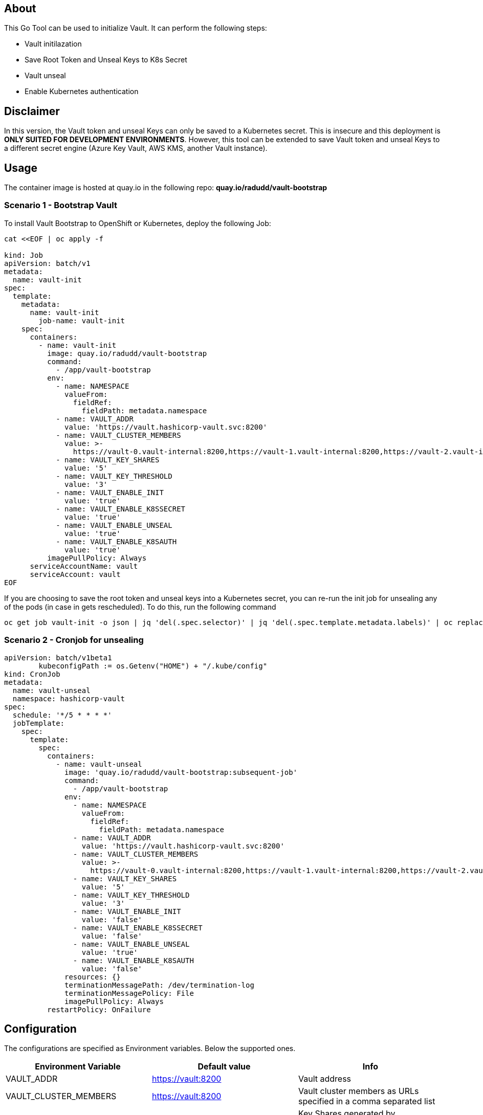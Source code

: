 ## About

This Go Tool can be used to initialize Vault. It can perform the following steps:

* Vault initilazation
* Save Root Token and Unseal Keys to K8s Secret
* Vault unseal 
* Enable Kubernetes authentication

## Disclaimer
In this version, the Vault token and unseal Keys can only be saved to a Kubernetes secret. This is insecure and this deployment is *ONLY SUITED FOR DEVELOPMENT ENVIRONMENTS*.
However, this tool can be extended to save Vault token and unseal Keys to a different secret engine (Azure Key Vault, AWS KMS, another Vault instance). 

## Usage

The container image is hosted at quay.io in the following repo: *quay.io/radudd/vault-bootstrap*

### Scenario 1 - Bootstrap Vault 
To install Vault Bootstrap to OpenShift or Kubernetes, deploy the following Job:

```
cat <<EOF | oc apply -f 

kind: Job
apiVersion: batch/v1
metadata:
  name: vault-init
spec:
  template:
    metadata:
      name: vault-init
        job-name: vault-init
    spec:
      containers:
        - name: vault-init
          image: quay.io/radudd/vault-bootstrap
          command:
            - /app/vault-bootstrap
          env:
            - name: NAMESPACE
              valueFrom:
                fieldRef:
                  fieldPath: metadata.namespace
            - name: VAULT_ADDR
              value: 'https://vault.hashicorp-vault.svc:8200'
            - name: VAULT_CLUSTER_MEMBERS
              value: >-
                https://vault-0.vault-internal:8200,https://vault-1.vault-internal:8200,https://vault-2.vault-internal:8200
            - name: VAULT_KEY_SHARES
              value: '5'
            - name: VAULT_KEY_THRESHOLD
              value: '3'
            - name: VAULT_ENABLE_INIT
              value: 'true'
            - name: VAULT_ENABLE_K8SSECRET
              value: 'true'
            - name: VAULT_ENABLE_UNSEAL
              value: 'true'
            - name: VAULT_ENABLE_K8SAUTH
              value: 'true'
          imagePullPolicy: Always
      serviceAccountName: vault
      serviceAccount: vault
EOF
```

If you are choosing to save the root token and unseal keys into a Kubernetes secret, you can re-run the init job for unsealing any of the pods (in case in gets rescheduled). To do this, run the following command

```
oc get job vault-init -o json | jq 'del(.spec.selector)' | jq 'del(.spec.template.metadata.labels)' | oc replace --force -f -
```

### Scenario 2 - Cronjob for unsealing

```
apiVersion: batch/v1beta1
	kubeconfigPath := os.Getenv("HOME") + "/.kube/config"
kind: CronJob
metadata:
  name: vault-unseal
  namespace: hashicorp-vault
spec:
  schedule: '*/5 * * * *'
  jobTemplate:
    spec:
      template:
        spec:
          containers:
            - name: vault-unseal
              image: 'quay.io/radudd/vault-bootstrap:subsequent-job'
              command:
                - /app/vault-bootstrap
              env:
                - name: NAMESPACE
                  valueFrom:
                    fieldRef:
                      fieldPath: metadata.namespace
                - name: VAULT_ADDR
                  value: 'https://vault.hashicorp-vault.svc:8200'
                - name: VAULT_CLUSTER_MEMBERS
                  value: >-
                    https://vault-0.vault-internal:8200,https://vault-1.vault-internal:8200,https://vault-2.vault-internal:8200
                - name: VAULT_KEY_SHARES
                  value: '5'
                - name: VAULT_KEY_THRESHOLD
                  value: '3'
                - name: VAULT_ENABLE_INIT
                  value: 'false'
                - name: VAULT_ENABLE_K8SSECRET
                  value: 'false'
                - name: VAULT_ENABLE_UNSEAL
                  value: 'true'
                - name: VAULT_ENABLE_K8SAUTH
                  value: 'false'
              resources: {}
              terminationMessagePath: /dev/termination-log
              terminationMessagePolicy: File
              imagePullPolicy: Always
          restartPolicy: OnFailure
```


## Configuration

The configurations are specified as Environment variables. Below the supported ones.

|===
|Environment Variable |Default value |Info 

|VAULT_ADDR
|https://vault:8200
|Vault address

|VAULT_CLUSTER_MEMBERS
|https://vault:8200
|Vault cluster members as URLs specified in a comma separated list

|VAULT_KEY_SHARES
|1
|Key Shares generated by initialization

|VAULT_KEY_THRESHOLD
|1
|Key Threshold generated by initialization

|VAULT_SERVICE_ACCOUNT
|vault
|Service account which runs Vault pods. Required for enabling K8s authentication

|VAULT_ENABLE_INIT
|true
|Enable Vault initialization

|VAULT_ENABLE_K8SSSECRET
|true
|Enable saving Vault root token and share keys into a K8s secret called "vault"

|VAULT_ENABLE_UNSEAL
|true
|Enable Vault unseal

|VAULT_ENABLE_K8SAUTH
|true
|Enable Kubernetes authentication for Vault
|===
